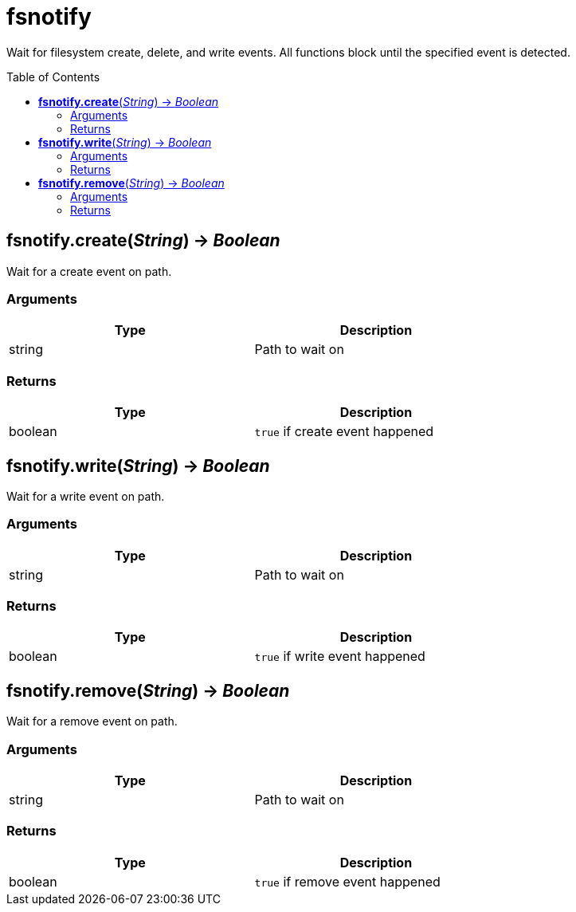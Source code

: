 = fsnotify
:toc:
:toc-placement!:

Wait for filesystem create, delete, and write events. All functions block until the specified event is detected.

toc::[]

== *fsnotify.create*(_String_) -> _Boolean_
Wait for a create event on path.

=== Arguments
[options="header",width="72%"]
|===
|Type |Description
|string |Path to wait on
|===

=== Returns
[options="header",width="72%"]
|===
|Type |Description
|boolean |`true` if create event happened
|===

== *fsnotify.write*(_String_) -> _Boolean_
Wait for a write event on path.

=== Arguments
[options="header",width="72%"]
|===
|Type |Description
|string |Path to wait on
|===

=== Returns
[options="header",width="72%"]
|===
|Type |Description
|boolean |`true` if write event happened
|===

== *fsnotify.remove*(_String_) -> _Boolean_
Wait for a remove event on path.

=== Arguments
[options="header",width="72%"]
|===
|Type |Description
|string |Path to wait on
|===

=== Returns
[options="header",width="72%"]
|===
|Type |Description
|boolean |`true` if remove event happened
|===
